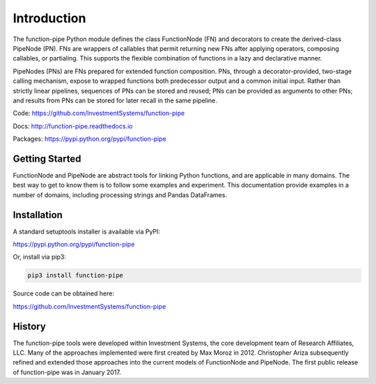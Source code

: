 

Introduction
==================================

The function-pipe Python module defines the class FunctionNode (FN) and decorators to create the derived-class PipeNode (PN). FNs are wrappers of callables that permit returning new FNs after applying operators, composing callables, or partialing. This supports the flexible combination of functions in a lazy and declarative manner.

PipeNodes (PNs) are FNs prepared for extended function composition. PNs, through a decorator-provided, two-stage calling mechanism, expose to wrapped functions both predecessor output and a common initial input. Rather than strictly linear pipelines, sequences of PNs can be stored and reused; PNs can be provided as arguments to other PNs; and results from PNs can be stored for later recall in the same pipeline.

Code: https://github.com/InvestmentSystems/function-pipe

Docs: http://function-pipe.readthedocs.io

Packages: https://pypi.python.org/pypi/function-pipe



Getting Started
----------------

FunctionNode and PipeNode are abstract tools for linking Python functions, and are applicable in many domains. The best way to get to know them is to follow some examples and experiment. This documentation provide examples in a number of domains, including processing strings and Pandas DataFrames.


Installation
------------------

A standard setuptools installer is available via PyPI:

https://pypi.python.org/pypi/function-pipe


Or, install via pip3:

.. code-block:: none

    pip3 install function-pipe


Source code can be obtained here:

https://github.com/InvestmentSystems/function-pipe


History
--------

The function-pipe tools were developed within Investment Systems, the core development team of Research Affiliates, LLC. Many of the approaches implemented were first created by Max Moroz in 2012. Christopher Ariza subsequently refined and extended those approaches into the current models of FunctionNode and PipeNode. The first public release of function-pipe was in January 2017.



